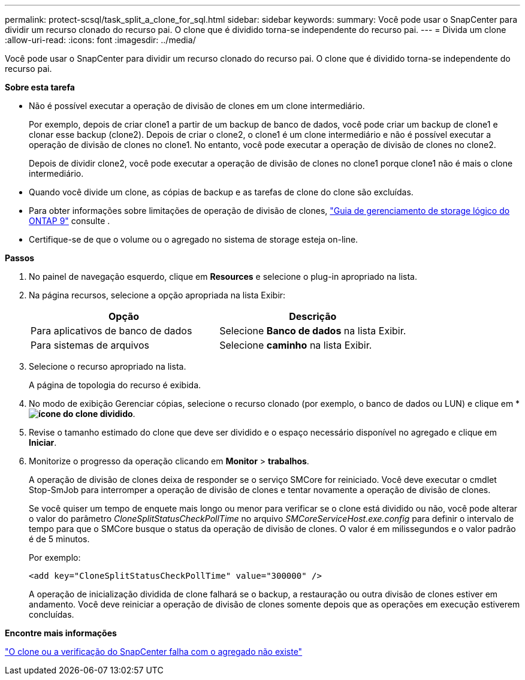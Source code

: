 ---
permalink: protect-scsql/task_split_a_clone_for_sql.html 
sidebar: sidebar 
keywords:  
summary: Você pode usar o SnapCenter para dividir um recurso clonado do recurso pai. O clone que é dividido torna-se independente do recurso pai. 
---
= Divida um clone
:allow-uri-read: 
:icons: font
:imagesdir: ../media/


[role="lead"]
Você pode usar o SnapCenter para dividir um recurso clonado do recurso pai. O clone que é dividido torna-se independente do recurso pai.

*Sobre esta tarefa*

* Não é possível executar a operação de divisão de clones em um clone intermediário.
+
Por exemplo, depois de criar clone1 a partir de um backup de banco de dados, você pode criar um backup de clone1 e clonar esse backup (clone2). Depois de criar o clone2, o clone1 é um clone intermediário e não é possível executar a operação de divisão de clones no clone1. No entanto, você pode executar a operação de divisão de clones no clone2.

+
Depois de dividir clone2, você pode executar a operação de divisão de clones no clone1 porque clone1 não é mais o clone intermediário.

* Quando você divide um clone, as cópias de backup e as tarefas de clone do clone são excluídas.
* Para obter informações sobre limitações de operação de divisão de clones, http://docs.netapp.com/ontap-9/topic/com.netapp.doc.dot-cm-vsmg/home.html["Guia de gerenciamento de storage lógico do ONTAP 9"^] consulte .
* Certifique-se de que o volume ou o agregado no sistema de storage esteja on-line.


*Passos*

. No painel de navegação esquerdo, clique em *Resources* e selecione o plug-in apropriado na lista.
. Na página recursos, selecione a opção apropriada na lista Exibir:
+
|===
| Opção | Descrição 


 a| 
Para aplicativos de banco de dados
 a| 
Selecione *Banco de dados* na lista Exibir.



 a| 
Para sistemas de arquivos
 a| 
Selecione *caminho* na lista Exibir.

|===
. Selecione o recurso apropriado na lista.
+
A página de topologia do recurso é exibida.

. No modo de exibição Gerenciar cópias, selecione o recurso clonado (por exemplo, o banco de dados ou LUN) e clique em * *image:../media/split_cone.gif["ícone do clone dividido"]*.
. Revise o tamanho estimado do clone que deve ser dividido e o espaço necessário disponível no agregado e clique em *Iniciar*.
. Monitorize o progresso da operação clicando em *Monitor* > *trabalhos*.
+
A operação de divisão de clones deixa de responder se o serviço SMCore for reiniciado. Você deve executar o cmdlet Stop-SmJob para interromper a operação de divisão de clones e tentar novamente a operação de divisão de clones.

+
Se você quiser um tempo de enquete mais longo ou menor para verificar se o clone está dividido ou não, você pode alterar o valor do parâmetro _CloneSplitStatusCheckPollTime_ no arquivo _SMCoreServiceHost.exe.config_ para definir o intervalo de tempo para que o SMCore busque o status da operação de divisão de clones. O valor é em milissegundos e o valor padrão é de 5 minutos.

+
Por exemplo:

+
[listing]
----
<add key="CloneSplitStatusCheckPollTime" value="300000" />
----
+
A operação de inicialização dividida de clone falhará se o backup, a restauração ou outra divisão de clones estiver em andamento. Você deve reiniciar a operação de divisão de clones somente depois que as operações em execução estiverem concluídas.



*Encontre mais informações*

https://kb.netapp.com/Advice_and_Troubleshooting/Data_Protection_and_Security/SnapCenter/SnapCenter_clone_or_verfication_fails_with_aggregate_does_not_exist["O clone ou a verificação do SnapCenter falha com o agregado não existe"]
